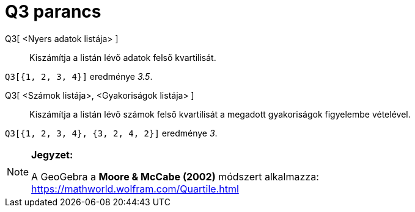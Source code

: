 = Q3 parancs
:page-en: commands/Quartile3
ifdef::env-github[:imagesdir: /hu/modules/ROOT/assets/images]

Q3[ <Nyers adatok listája> ]::
  Kiszámítja a listán lévő adatok felső kvartilisát.

[EXAMPLE]
====

`++Q3[{1, 2, 3, 4}]++` eredménye _3.5_.

====

Q3[ <Számok listája>, <Gyakoriságok listája> ]::
  Kiszámítja a listán lévő számok felső kvartilisát a megadott gyakoriságok figyelembe vételével.

[EXAMPLE]
====

`++Q3[{1, 2, 3, 4}, {3, 2, 4, 2}]++` eredménye _3_.

====

[NOTE]
====

*Jegyzet:*

A GeoGebra a *Moore & McCabe (2002)* módszert alkalmazza: https://mathworld.wolfram.com/Quartile.html

====
